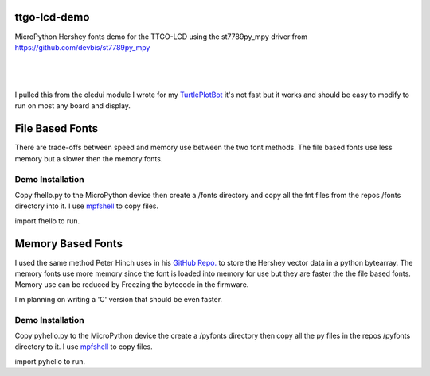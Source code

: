 ttgo-lcd-demo
=============

MicroPython Hershey fonts demo for the TTGO-LCD using the st7789py_mpy driver
from https://github.com/devbis/st7789py_mpy

|

.. figure:: images/ttgo-hershey-fonts.jpg
   :align: center

|

I pulled this from the oledui module I wrote for my `TurtlePlotBot
<https://github.com/russhughes/TurtlePlotBot>`_ it's not fast but it works
and should be easy to modify to run on most any board and display.

File Based Fonts
================

There are trade-offs between speed and memory use between the two font methods.
The file based fonts use less memory but a slower then the memory fonts.


Demo Installation
-----------------

Copy fhello.py to the MicroPython device then create a /fonts directory
and copy all the fnt files from the repos /fonts directory into it.  I use
`mpfshell <https://github.com/wendlers/mpfshell>`_ to copy files.

import fhello to run.

Memory Based Fonts
==================

I used the same method Peter Hinch uses in his `GitHub Repo.
<https://github.com/peterhinch/micropython-font-to-py>`_ to store the Hershey
vector data in a python bytearray. The memory fonts use more memory since the
font is loaded into memory for use but they are faster the the file based
fonts.  Memory use can be reduced by Freezing the bytecode in the firmware.

I'm planning on writing a 'C' version that should be even faster.

Demo Installation
-----------------

Copy pyhello.py to the MicroPython device the create a /pyfonts directory then
copy all the py files in the repos /pyfonts directory to it. I use `mpfshell
<https://github.com/wendlers/mpfshell>`_ to copy files.

import pyhello to run.

